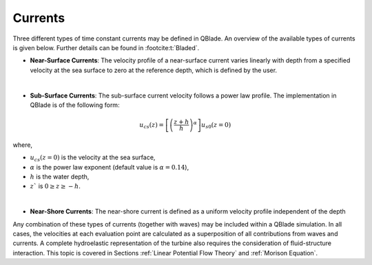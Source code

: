Currents
=========

Three different types of time constant currents may be defined in QBlade. An overview of the available types of currents is given below. Further details can be found in :footcite:t:`Bladed`.

* **Near-Surface Currents**: The velocity profile of a near-surface current varies linearly with depth from a specified velocity at the sea surface to zero at the reference depth, which is defined by the user.

|

* **Sub-Surface Currents**: The sub-surface current velocity follows a power law profile. The implementation in QBlade is of the following form:

.. math::
   \begin{align}
   u_{cs}(z) = \left[\left(\frac{z+h}{h}\right)^\alpha \right]u_{s0}(z=0)
   \end{align}

where,

- :math:`u_{cs}(z=0)` is the velocity at the sea surface,
- :math:`\alpha` is the power law exponent (default value is :math:`\alpha = 0.14`),
- :math:`h` is the water depth,
- :math:`z`` is   :math:`0 \geq z \geq-h`.

|

* **Near-Shore Currents**: The near-shore current is defined as a uniform velocity profile independent of the depth

Any combination of these types of currents (together with waves) may be included within a QBlade simulation. In all cases, the velocities at each evaluation
point are calculated as a superposition of all contributions from waves and currents. A complete hydroelastic representation of the turbine also requires
the consideration of fluid-structure interaction. This topic is covered in Sections :ref:`Linear Potential Flow Theory` and :ref:`Morison Equation`.

.. footbibliography::

